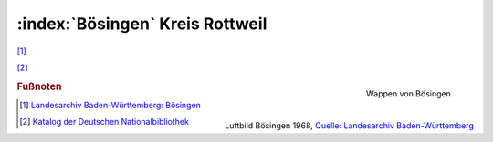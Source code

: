 :index:`Bösingen` Kreis Rottweil
=================================

[#]_

[#]_


.. figure:: ./images/wappen-boesingen-herrenzimmern-12226_2010_1030.*
   :width: 200px
   :align: right
   :alt: Wappen von Bösingen
   :figclass: align-right

   Wappen von Bösingen


.. figure:: ./images/Landesarchiv_Baden-Wuerttemberg_Staatsarchiv_Ludwigsburg_EL_68_IX_Nr_16275_Bild_1_(2-5949132-1).*
   :width: 100%
   :align: center
   :alt: Bösingen
   :figclass: align-right

   Luftbild Bösingen 1968, `Quelle: Landesarchiv Baden-Württemberg <http://www.landesarchiv-bw.de/plink/?f=2-5949132>`_


.. rubric:: Fußnoten


.. [#] 	`Landesarchiv Baden-Württemberg: Bösingen <https://www.leo-bw.de/web/guest/detail-gis/-/Detail/details/ORT/labw_ortslexikon/12226/B%C3%B6singen+RW>`_

.. [#] 	`Katalog der Deutschen Nationalbibliothek <https://d-nb.info/gnd/4358839-6>`_

